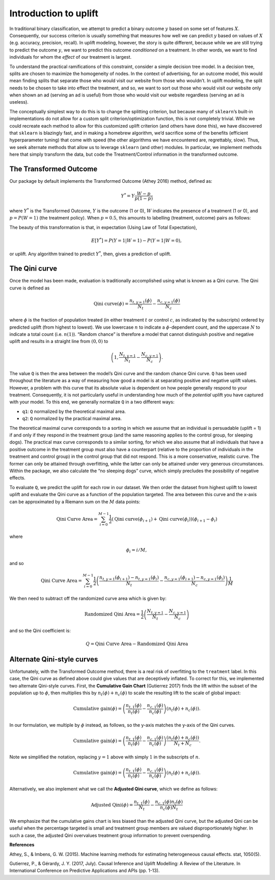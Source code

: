 .. role:: raw-latex(raw)
   :format: latex
..

Introduction to uplift
======================

In traditional binary classification, we attempt to predict a binary outcome :math:`y` based on some set of features :math:`X`. Consequently, our success criterion is usually something that measures how well we can predict :math:`y` based on values of :math:`X` (e.g. accuracy, precision, recall). In uplift modeling, however, the story is quite different, because while we are still trying to predict the outcome :math:`y`, we want to predict this outcome *conditioned* on a treatment. In other words, we want to find individuals for whom the *effect* of our treatment is largest.

To understand the practical ramifications of this constraint, consider a simple decision tree model. In a decision tree, splits are chosen to maximize the homogeneity of nodes. In the context of advertising, for an outcome model, this would mean finding splits that separate those who would visit our website from those who wouldn’t. In uplift modeling, the split needs to be chosen to take into effect the treatment, and so, we want to sort out those who would visit our website only when shown an ad (serving an ad is useful) from those who would visit our website regardless (serving an ad is useless).

The conceptually simplest way to do this is to change the splitting criterion, but because many of ``sklearn``\ ’s built-in implementations do not allow for a custom split criterion/optimization function, this is not completely trivial. While we could recreate each method to allow for this customized uplift criterion (and others have done this), we have discovered that ``sklearn`` is blazingly fast, and in making a homebrew algorithm, we’d sacrifice some of the benefits (efficient hyperparameter tuning) that come with speed (the other algorithms we have encountered are, regrettably, slow). Thus, we seek alternate methods that allow us to leverage ``sklearn`` (and other) modules. In particular, we implement methods here that simply transform the data, but code the Treatment/Control information in the transformed outcome.

The Transformed Outcome
-----------------------

Our package by default implements the Transformed Outcome (Athey 2016)
method, defined as:

.. math:: Y^{*} = Y \frac{W - p}{p(1-p)}

where :math:`Y^{*}` is the Transformed Outcome, :math:`Y` is the outcome (1
or 0), :math:`W` indicates the presence of a treatment (1 or 0), and :math:`p
= P(W=1)` (the treatment policy). When :math:`p = 0.5`, this amounts to
labelling (treatment, outcome) pairs as follows:

.. image:: ./img/transformed_outcome_small.png
   :align: center

The beauty of this transformation is that, in expectation (Using Law of Total Expectation),

.. math:: E[Y^{*}] = P(Y =1 | W=1) - P(Y =1 | W=0),

or uplift. Any algorithm trained to predict :math:`Y^{*}`, then, gives a
prediction of uplift.

The Qini curve
--------------

Once the model has been made, evaluation is traditionally accomplished using what is known as a Qini curve. The Qini curve is defined as

.. math:: \text{Qini curve}(\phi) = \frac{n_{t,y=1}(\phi)}{N_t} - \frac{n_{c,y=1}(\phi)}{N_c}

where :math:`\phi` is the fraction of population treated (in either treatment :math:`t` or control :math:`c`, as indicated by the subscripts) ordered by predicted uplift (from highest to lowest). We use lowercase :math:`n` to indicate a :math:`\phi`-dependent count, and the uppercase :math:`N` to indicate a total count (i.e. :math:`n(1)`).  “Random chance” is therefore a model that cannot distinguish positive and negative uplift and results in a straight line from :math:`(0,0)` to

.. math::

   \left(1, \frac{N_{t,y=1}}{N_t} -
   \frac{N_{c,y=1}}{N_c}\right).

The value ``Q`` is then the area between the model’s Qini curve and the random chance Qini curve. ``Q`` has been used throughout the literature as a way of measuring how good a model is at separating positive and negative uplift values. However, a problem with this curve that its absolute value is dependent on how people generally respond to your treatment. Consequently, it is not particularly useful in understanding how much of the *potential* uplift you have captured with your model. To this end, we generally normalize ``Q`` in a two different ways:

-  ``q1``: ``Q`` normalized by the theoretical maximal area.
-  ``q2``: ``Q`` normalized by the practical maximal area.

The theoretical maximal curve corresponds to a sorting in which we assume that an individual is persuadable (uplift = 1) if and only if they respond in the treatment group (and the same reasoning applies to the control group, for sleeping dogs). The practical max curve corresponds to a similar sorting, for which we also assume that all individuals that have a positive outcome in the treatment group must also have a counterpart (relative to the proportion of individuals in the treatment and control group) in the control group that did not respond. This is a more conservative, realistic curve. The former can only be attained through overfitting, while the latter can only be attained under very generous circumstances. Within the package, we also calculate the “no sleeping dogs” curve, which simply precludes the possibility of negative effects.

To evaluate ``Q``, we predict the uplift for each row in our dataset. We then order the dataset from highest uplift to lowest uplift and evaluate the Qini curve as a function of the population targeted. The area between this curve and the x-axis can be approximated by a Riemann sum on the :math:`M` data points:

.. math:: \text{Qini Curve Area} = \sum_{i=0}^{M-1} \frac{1}{2}\left(\text{Qini curve}(\phi_{i+1})+\text{Qini curve}(\phi_{i})\right)\left(\phi_{i+1} - \phi_{i}\right)

where

.. math:: \phi_{i} = i/M,

and so

.. math:: \text{Qini Curve Area} = \sum_{i=0}^{M-1} \frac{1}{2}\left(\frac{n_{t,y=1}(\phi_{i+1})-n_{t,y=1}(\phi_{i})}{N_t} - \frac{n_{c,y=1}(\phi_{i+1})-n_{c,y=1}(\phi_i)}{N_c}\right)\frac{1}{M}

We then need to subtract off the randomized curve area which is given by:

.. math:: \text{Randomized Qini Area} = \frac{1}{2}\left(\frac{N_{t,y=1}}{N_t} - \frac{N_{c,y=1}}{N_c}\right)

and so the Qini coefficient is:

.. math:: Q = \text{Qini Curve Area} - \text{Randomized Qini Area}

Alternate Qini-style curves
---------------------------

Unfortunately, with the Transformed Outcome method, there is a real risk of overfitting to the ``treatment`` label. In this case, the Qini curve as defined above could give values that are deceptively inflated. To correct for this, we implemented two alternate Qini-style curves. First, the **Cumulative Gain Chart** (Gutierrez 2017) finds the lift within the subset of the population up to :math:`\phi`, then multiplies this by :math:`n_t(\phi) + n_c(\phi)` to scale the resulting lift to the scale of global impact:

.. math:: \mbox{Cumulative gain}(\phi) = \left( \frac{n_{t,1}(\phi)}{n_t(\phi)} - \frac{n_{c,1}(\phi)}{n_c(\phi)} \right) \left( n_t(\phi) + n_c(\phi) \right).

In our formulation, we multiple by :math:`\phi` instead, as follows, so the y-axis matches the y-axis of the Qini curves.

.. math:: \mbox{Cumulative gain}(\phi) = \left( \frac{n_{t,1}(\phi)}{n_t(\phi)} - \frac{n_{c,1}(\phi)}{n_c(\phi)} \right) \frac{\left( n_t(\phi) + n_c(\phi) \right)}{N_t + N_c}.

Note we simplified the notation, replacing :math:`y=1` above with simply :math:`1` in the subscripts of :math:`n`.

.. math:: \mbox{Cumulative gain}(\phi) = \left( \frac{n_{t,1}(\phi)}{n_t(\phi)} - \frac{n_{c,1}(\phi)}{n_c(\phi)} \right) \left( n_t(\phi) + n_c(\phi) \right).

Alternatively, we also implement what we call the **Adjusted Qini curve**, which we define as follows:

.. math:: \mbox{Adjusted Qini}(\phi) = \frac{n_{t,1}(\phi)}{N_t} - \frac{n_{c,1}(\phi) n_t(\phi)}{n_c (\phi) N_t}

We emphasize that the cumulative gains chart is less biased than the adjusted Qini curve, but the adjusted Qini can be useful when the percentage targeted is small and treatment group members are valued disproportionately higher. In such a case, the adjusted Qini overvalues treatment group information to prevent overspending.

**References**

Athey, S., & Imbens, G. W. (2015). Machine learning methods for estimating heterogeneous causal effects. stat, 1050(5).

Gutierrez, P., & Gérardy, J. Y. (2017, July). Causal Inference and Uplift Modelling: A Review of the Literature. In International Conference on Predictive Applications and APIs (pp. 1-13).

